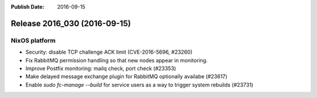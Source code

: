 :Publish Date: 2016-09-15

Release 2016_030 (2016-09-15)
-----------------------------

NixOS platform
^^^^^^^^^^^^^^

* Security: disable TCP challenge ACK limit (CVE-2016-5696, #23260)
* Fix RabbitMQ permission handling so that new nodes appear in monitoring.
* Improve Postfix monitoring: mailq check, port check (#23353)
* Make delayed message exchange plugin for RabbitMQ optionally availabe (#23617)
* Enable `sudo fc-manage --build` for service users as a way to trigger system
  rebuilds (#23731)


.. vim: set spell spelllang=en:
